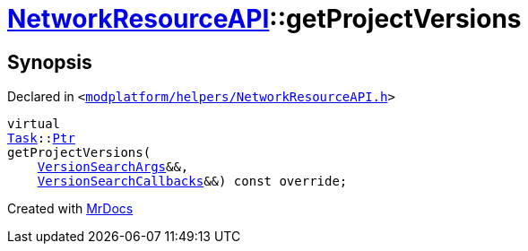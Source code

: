 [#NetworkResourceAPI-getProjectVersions]
= xref:NetworkResourceAPI.adoc[NetworkResourceAPI]::getProjectVersions
:relfileprefix: ../
:mrdocs:


== Synopsis

Declared in `&lt;https://github.com/PrismLauncher/PrismLauncher/blob/develop/launcher/modplatform/helpers/NetworkResourceAPI.h#L17[modplatform&sol;helpers&sol;NetworkResourceAPI&period;h]&gt;`

[source,cpp,subs="verbatim,replacements,macros,-callouts"]
----
virtual
xref:Task.adoc[Task]::xref:Task/Ptr.adoc[Ptr]
getProjectVersions(
    xref:ResourceAPI/VersionSearchArgs.adoc[VersionSearchArgs]&&,
    xref:ResourceAPI/VersionSearchCallbacks.adoc[VersionSearchCallbacks]&&) const override;
----



[.small]#Created with https://www.mrdocs.com[MrDocs]#
